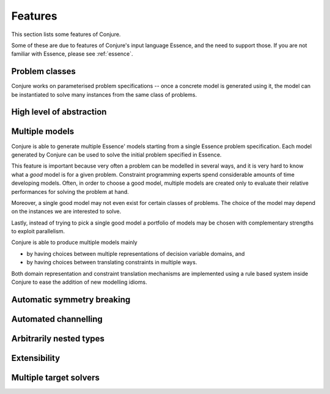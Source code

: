 
.. _features:

Features
========

This section lists some features of Conjure.

Some of these are due to features of Conjure's input language Essence, and the need to support those. If you are not familiar with Essence, please see :ref:`essence`.

Problem classes
---------------

Conjure works on parameterised problem specifications -- once a concrete model is generated using it, the model can be instantiated to solve many instances from the same class of problems.


High level of abstraction
-------------------------


Multiple models
---------------

Conjure is able to generate multiple Essence' models starting from a single Essence problem specification.
Each model generated by Conjure can be used to solve the initial problem specified in Essence.

This feature is important because very often a problem can be modelled in several ways, and it is very hard to know what a *good* model is for a given problem.
Constraint programming experts spend considerable amounts of time developing models.
Often, in order to choose a good model, multiple models are created only to evaluate their relative performances for solving the problem at hand.

Moreover, a single good model may not even exist for certain classes of problems.
The choice of the model may depend on the instances we are interested to solve.

Lastly, instead of trying to pick a single good model a portfolio of models may be chosen with complementary strengths to exploit parallelism.

Conjure is able to produce multiple models mainly

- by having choices between multiple representations of decision variable domains, and
- by having choices between translating constraints in multiple ways.

Both domain representation and constraint translation mechanisms are implemented using a rule based system inside Conjure to ease the addition of new modelling idioms.


Automatic symmetry breaking
---------------------------


Automated channelling
---------------------


Arbitrarily nested types
------------------------


Extensibility
-------------


Multiple target solvers
-----------------------
